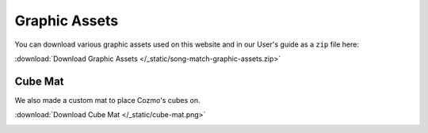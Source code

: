 Graphic Assets
==============

You can download various graphic assets used on this website and in our User's guide as a ``zip`` file here:

:download:`Download Graphic Assets </_static/song-match-graphic-assets.zip>`

Cube Mat
--------

We also made a custom mat to place Cozmo's cubes on.

:download:`Download Cube Mat </_static/cube-mat.png>`

.. image:: /_static/cube-mat.png
